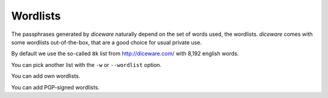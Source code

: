 Wordlists
=========

The passphrases generated by `diceware` naturally depend on the set of
words used, the wordlists. `diceware` comes with some wordlists
out-of-the-box, that are a good choice for usual private use.

By default we use the so-called ``8k`` list from http://diceware.com/
with 8,192 english words.

.. warn:: We do *not* use the list for use with dice (which contains
	  7,776 words) by default, because the computer is better at
	  binary math and we use the Python standard lib random source
	  by default.

	  But the "original" list from http://diceware.com/ is
	  included in diceware as well. You can pick it with the ``-w
	  en_orig`` option.

You can pick another list with the ``-w`` or ``--wordlist`` option.

You can add own wordlists.

You can add PGP-signed wordlists.
